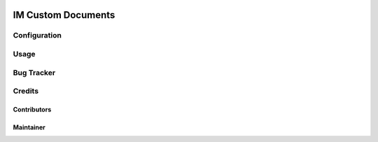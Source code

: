 .. image:: https://img.shields.io/badge/licence-AGPL--3-blue.svg
    :target: http://www.gnu.org/licenses/agpl-3.0-standalone.html
    :alt: License: AGPL-3

=================================================
IM Custom Documents
=================================================



Configuration
=============




Usage
=====



Bug Tracker
===========


Credits
=======

Contributors
------------



Maintainer
----------

